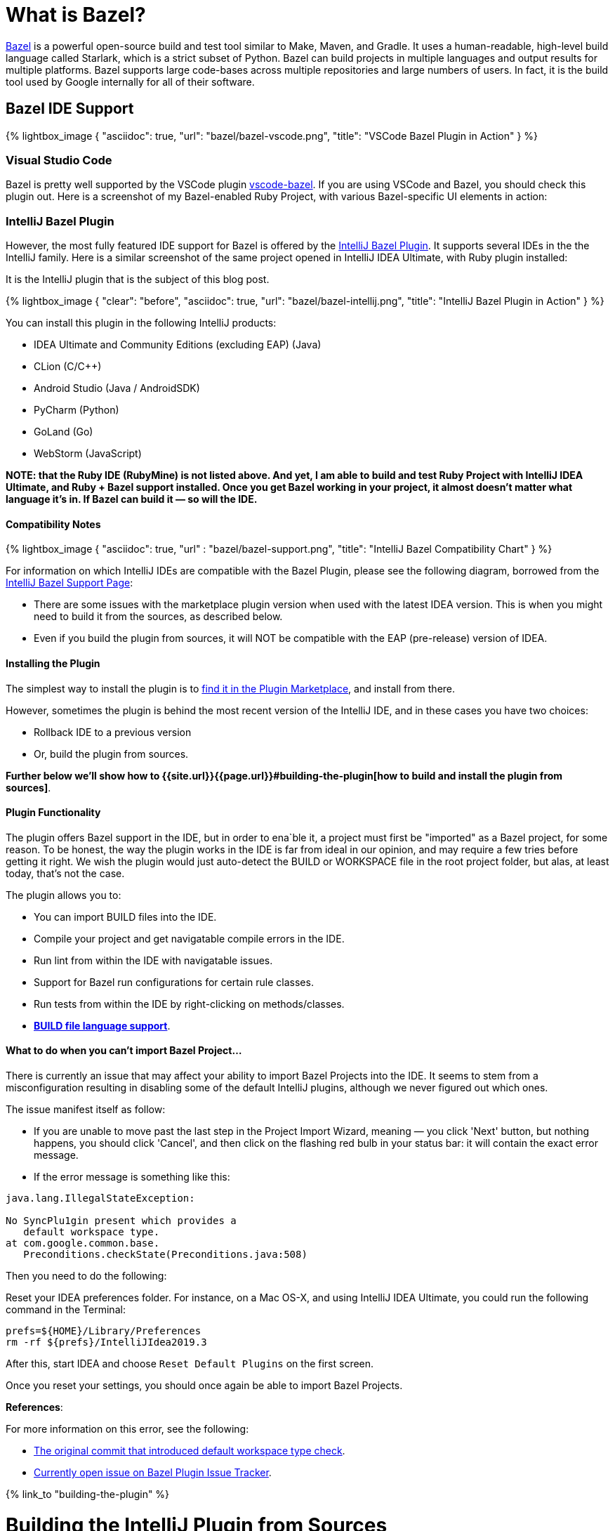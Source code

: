 = What is Bazel?
:showtitle:
:page-layout: post
:page-title: Building IntelliJ Bazel Plugin from Sources
:page-post_image: /assets/images/bazel/bazel-build.png
:page-tags: [bazel, intellij, docker, build-systems, integrated-dev-environments]
:page-categories: [programming]
:page-author_id: 1
:page-liquid:
:page-comments: true
:page-excerpt: "Overview of Bazel support in IntelliJ Family of products, and instructions on how to build the plugin from sources."
:page-quote: "I love deadlines. I like the whooshing sound they make as they fly by." - Douglas Adamso
:hide-uri-scheme:

https://bazel.build[Bazel] is a powerful open-source build and test tool similar to Make, Maven, and Gradle. It uses a human-readable, high-level build language called Starlark, which is a strict subset of Python. Bazel can build projects in multiple languages and output results for multiple platforms. Bazel supports large code-bases across multiple repositories and large numbers of users. In fact, it is the build tool used by Google internally for all of their software.

== Bazel IDE Support

{% lightbox_image {
      "asciidoc": true,
      "url": "bazel/bazel-vscode.png",
      "title": "VSCode Bazel Plugin in Action"
} %}

=== Visual Studio Code

Bazel is pretty well supported by the VSCode plugin https://marketplace.visualstudio.com/items?itemName=BazelBuild.vscode-bazel[vscode-bazel]. If you are using VSCode and Bazel, you should check this plugin out. Here is a screenshot of my Bazel-enabled Ruby Project, with various Bazel-specific UI elements in action:


=== IntelliJ Bazel Plugin

However, the most fully featured IDE support for Bazel is offered by the https://ij.bazel.build/docs/bazel-plugin.html[IntelliJ Bazel Plugin]. It supports several IDEs in the the IntelliJ family. Here is a similar screenshot of the same project opened in IntelliJ IDEA Ultimate, with Ruby plugin installed:
  
It is the IntelliJ plugin that is the subject of this blog post.

{% lightbox_image {
    "clear": "before",
    "asciidoc": true,
    "url": "bazel/bazel-intellij.png",
    "title": "IntelliJ Bazel Plugin in Action"
} %}

You can install this plugin in the following IntelliJ products:

* IDEA Ultimate and Community Editions (excluding EAP) (Java)
* CLion (C/C++)
* Android Studio (Java / AndroidSDK)
* PyCharm (Python)
* GoLand (Go)
* WebStorm (JavaScript)

**NOTE: that the Ruby IDE (RubyMine) is not listed above. And yet, I am able to build and test Ruby Project with IntelliJ IDEA Ultimate, and Ruby + Bazel support installed. Once you get Bazel working in your project, it almost doesn't matter what language it's in. If Bazel can build it — so will the IDE.**

==== Compatibility Notes

{% lightbox_image {
  "asciidoc": true,
  "url" : "bazel/bazel-support.png",
  "title": "IntelliJ Bazel Compatibility Chart"
} %}

For information on which IntelliJ IDEs are compatible with the Bazel Plugin, please see the following diagram, borrowed from the https://ij.bazel.build/docs/bazel-support.html[IntelliJ Bazel Support Page]: 

* There are some issues with the marketplace plugin version when used with the latest IDEA version. This is when you might need to build it from the sources, as described below.

* Even if you build the plugin from sources, it will NOT be compatible with the EAP (pre-release) version of IDEA.

==== Installing the Plugin

The simplest way to install the plugin is to https://www.jetbrains.com/help/idea/2019.3/managing-plugins.html[find it in the Plugin Marketplace], and install from there.

However, sometimes the plugin is behind the most recent version of the IntelliJ IDE, and in these cases you have two choices:

 * Rollback IDE to a previous version
 * Or, build the plugin from sources.

*Further below we'll show how to {{site.url}}{{page.url}}#building-the-plugin[how to build and install the plugin from sources]*.

==== Plugin Functionality

The plugin offers Bazel support in the IDE, but in order to ena`ble it, a project must first be "imported" as a Bazel project, for some reason. To be honest, the way the plugin works in the IDE is far from ideal in our opinion, and may require a few tries before getting it right. We wish the plugin would just auto-detect the BUILD or WORKSPACE file in the root project folder, but alas, at least today, that's not the case.

The plugin allows you to:

* You can import BUILD files into the IDE.
* Compile your project and get navigatable compile errors in the IDE.
* Run lint from within the IDE with navigatable issues.
* Support for Bazel run configurations for certain rule classes.
* Run tests from within the IDE by right-clicking on methods/classes.
* https://ij.bazel.build/docs/build-file-support.html[**BUILD file language support**].

==== What to do when you can't import Bazel Project...

There is currently an issue that may affect your ability to import Bazel Projects into the IDE. It seems to stem from a misconfiguration resulting in disabling some of the default IntelliJ plugins, although we never figured out which ones.

The issue manifest itself as follow:

* If you are unable to move past the last step in the Project Import Wizard, meaning — you click 'Next' button, but nothing happens, you should click 'Cancel', and then click on the flashing red bulb in your status bar: it will contain the exact error message.

* If the error message is something like this:

[source,bash,linenums]
----
java.lang.IllegalStateException:

No SyncPlu1gin present which provides a
   default workspace type.
at com.google.common.base.
   Preconditions.checkState(Preconditions.java:508)
----

Then you need to do the following:

Reset your IDEA preferences folder. For instance, on a Mac OS-X, and using IntelliJ IDEA Ultimate, you could run the following command in the Terminal:

[source,bash,linenums]
prefs=${HOME}/Library/Preferences
rm -rf ${prefs}/IntelliJIdea2019.3

After this, start IDEA and choose `Reset Default Plugins` on the first screen.

Once you reset your settings, you should once again be able to import Bazel Projects.

**References**:

For more information on this error, see the following:

 * https://bazel.googlesource.com/intellij/+/015973d885a258d9b3921e5c06572bb4e1b30045%5E1..015973d885a258d9b3921e5c06572bb4e1b30045/[The original commit that introduced default workspace type check].

 * https://github.com/bazelbuild/intellij/issues/1693[Currently open issue on Bazel Plugin Issue Tracker].

{% link_to "building-the-plugin" %}

= Building the IntelliJ Plugin from Sources

The plugin can be built using Bazel and Docker on any platform.

Unfortunately, you can not build it directly on MacOS-X or Windows because `WORKSPACE` points to Linux-specific JDK dependencies.

== Prerequisites

You should have the following in order to build the plugin:

* Working knowledge of your operating system shell and terminal app.
* `git` installed locally
* Docker installed and running — get it from https://www.docker.com/products/docker-desktop[here].
* One or more supported https://www.jetbrains.com/products.html[IntelliJ IDEs installed].

== Build Steps

=== 1. Check out the Code

In this section, we'll show the script to build the plugin and explain the commands that need to be run.

First, we need to clone the repo locally:

[source, bash]
git clone git@github.com:bazelbuild/intellij.git
cd intellij


=== 2. Pulling Docker Image

Next, we need to pull the docker image that we'll use for this.

However, we'll both pull and run the image in the same command:

[source,shell,linenums]
docker run -it --rm -v $(pwd):/src/workspace \
    -v /tmp/build_output:/tmp/build_output \
    -w /src/workspace \
    --entrypoint=/bin/bash \
    l.gcr.io/google/bazel:latest


If the above command succeeded, you will be dropped in the root's prompt:

[source, bash]
root@611dbf701d6d:/src/workspace#


=== 3. Pulling Latest Changes

But before we build the plugin, be sure to pull the latest changes, in case the Docker image is not the most up to date:

[source, bash]
git remote add upstream https://github.com/bazelbuild/intellij.git
git pull --rebase upstream master


Now we can issue our `bazel build` command, which we describe in the next sections.

=== 4. Determining the IntelliJ Product Identifier — PRODUCT

The very last argument of the bazel build command must map to a product identifier string such as  `intellij-ue-2019.3`. This particular label is what you would specify for IntelliJ IDEA Ultimate Edition, Version okp `2019.3.\*`. For community edition, you'd use `intellij-2019.3` or `intellij-latest.`

For other IDEs and other versions, you should use the appropriate argument taken form the following list of all supported IDEs as of March 5th, 2020:

* `android-studio-3.6`
* `android-studio-4.0`
* `android-studio-4.1`
* `android-studio-beta`
* `android-studio-canary`
* `android-studio-latest`
* `clion-2019.2`
* `clion-2019.3`
* `clion-beta`
* `clion-latest`
* `intellij-2019.2`
* `intellij-2019.3`
* `intellij-2020.1`
* `intellij-beta`
* `intellij-canary`
* `intellij-latest`
* `intellij-ue-2019.2`
* `intellij-ue-2019.3`
* `intellij-ue-2020.1`
* `intellij-ue-beta`
* `intellij-ue-canary`
* `intellij-ue-latest`

If you read this blog post much later than March 2020, you can re-generate the above list of product labels using the following command, which you would run inside the Docker container:

[source, bash]
root@611dbf701d6d:/src/workspace# grep define \
     intellij_platform_sdk/BUILD | \
     sed 's/[",]//g' | \
     awk '{print $2}' | \
     sort | \
     uniq | \
     sed 's/.*=//g'


Any value that appears in that list can then be used below.

=== 5. Preparing to Build the Plugin

With that out of the way, we should be able to construct our build command line.

To simplify the next step, we put together a https://gist.github.com/kigster/dc847d68aed71920e4bc902320c1188d[convenient shell script] that you can download inside the container with the following command (run it inside the Docker container):

[source,bash]
$ wget http://bit.ly/bazel-intellij-build -O build.sh


Now you should have a script `build.sh` ready to use.

=== 6. Building the Plugin

Note: we recommend that you **DO NOT EXIT** the container once the command below is finished. You will need the container running if you'd like to save its state as a new Docker image in order to speed up any future builds of that plugin. If that's not a priority for you, you can exit as soon as the morning script completes.

Change `intellij-ue-latest` below to the appropriate tag for your IntelliJ IDE, and run this command inside the Docker container as root:

[source,shell]
$ bash build.sh intellij-ue-latest

Depending on the capabilities of your machine the build time may vary from anywhere around 3-5 minutes to 10 minutes.

After the build succeeds, you should be able to find the compiled zip file on your local machine under the `/tmp/build_output` folder (the folder was mapped to the container's `/tmp/build_output` in the original Docker command). You might want to copy it to your Desktop folder for convenience — the following command is performed on your local system and not inside the container:

[source,bash]
$ cp -v \
     /tmp/build_output/*bazel.zip \
    ~/Desktop


Now the plugin zip file should reside on your Desktop.

=== 7. Saving Docker Container State for Future Builds

This step is optional — if you don't intend on building or rebuilding the plugin, skip to the next section.

While the Docker container window remains open after a successful build, go ahead and open a new Terminal window, and run the following command:

[source,bash]
$ CONTAINER_ID=$(docker ps | grep l.gcr.io/google/bazel | awk '{print $1}')
# save the modified container as a new image
$ docker commit ${CONTAINER_ID} intellij-bazel-plugin-built


Once you've run this, you can exit the Docker Container, because your modified container image is now stored under the `intellij-bazel-plugin-built` label.

If you decide to rebuild the plugin in the future, simply run the following command instead of the original Docker command, which will retain Bazel cache from the previous build as well as th build script we downloaded:

[source, bash]
$ docker run -it --rm -v $(pwd):/src/workspace \
    -v /tmp/build_output:/tmp/build_output \
    -w /src/workspace \
    --entrypoint=/bin/bash \
    intellij-bazel-plugin-built


Now you can just run `bash build.sh product-identifier` as the script we generated should still be present in your saved Docker image.

== 8. Cleaning the Build Directory

If you do not need the Bazel Cache for future builds, run this command to reclaim disk space on your machine and to remove the unneeded images:

[source, bash]
$ cp /tmp/build_output/*bazel.zip ~/Desktop
$ rm -rf /tmp/build_output
$ docker image --rm intellij-bazel-plugin-built


== Installing the Plugin

Once you've built the plugin, and plugin zip file is on your Desktop, you can open your IDE and install the plugin from Disk.

Open your IDE, press `⌘,` to open Preferences, click on Plugins, and then find the little vertical ellipsis "..." and click it to display the dropdown shown on the screenshot:

{% lightbox_image {
  "asciidoc": true,
  "url" : "bazel/install-from-disk.png",
  "title": "Installing plugin from the disk", "group":"IDE" } %}

Select "Install Plugin from Disk", and choose the ZIP file on your Desktop, and once installed — restart your IDE.
And... Vola!

You should now have the latest Bazel plugin installed.

=== Importing the Project

The next step is to import the project, which is described in detail on the https://ij.bazel.build/docs/import-project.html[IntelliJ Bazel Plugin Home page].

Happy Building!

== Conclusion

We hope that you found this overview of Bazel IDE support, and specific instructions on building IntelliJ plugin from sources useful. As always, please leave your feedback in comments, and email me at kig AT reinvent.one.  Thanks!

== Acknowledgements

 * Written by Konstantin Gredeskoul, &copy; Copyright 2020, All rights reserved.
 * The author wishes to thank kind folks at https://flare.build[Flare.Build] for contributing the Docker command line of the build script, and the encouragement.

